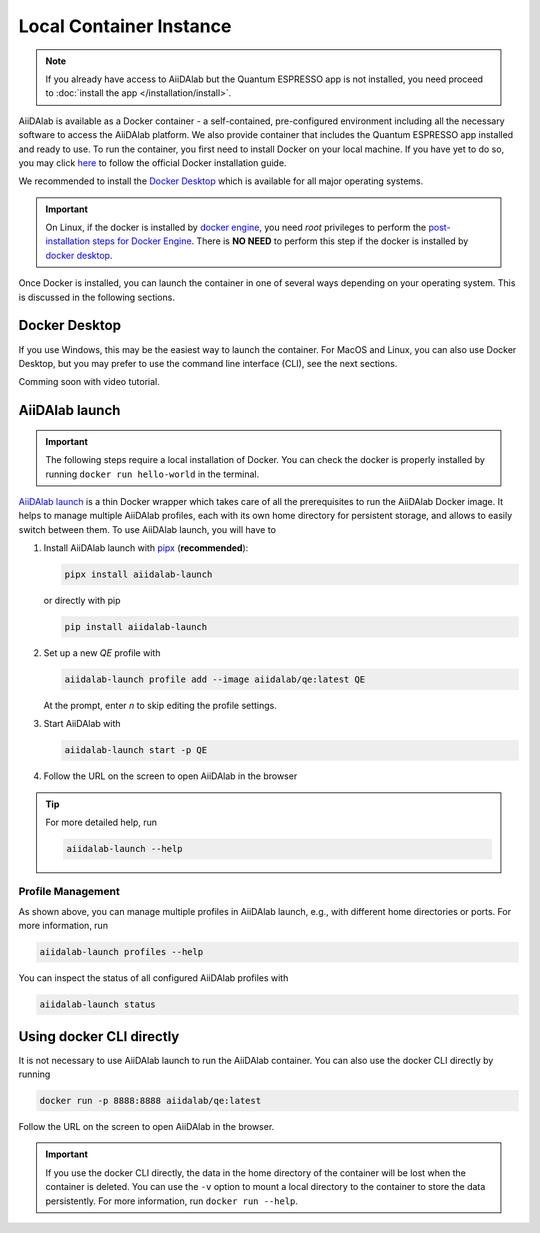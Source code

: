 ========================
Local Container Instance
========================

.. note::

   If you already have access to AiiDAlab but the Quantum ESPRESSO app is not installed, you need proceed to :doc:`install the app </installation/install>`.

AiiDAlab is available as a Docker container - a self-contained, pre-configured environment including all the necessary software to access the AiiDAlab platform.
We also provide container that includes the Quantum ESPRESSO app installed and ready to use.
To run the container, you first need to install Docker on your local machine.
If you have yet to do so, you may click `here <https://docs.docker.com/get-docker>`_ to follow the official Docker installation guide.

We recommended to install the `Docker Desktop <https://docs.docker.com/desktop/>`_ which is available for all major operating systems.

.. important::

   On Linux, if the docker is installed by `docker engine <https://docs.docker.com/engine/install/ubuntu/>`_, you need `root` privileges to perform the `post-installation steps for Docker Engine <https://docs.docker.com/engine/install/linux-postinstall/>`_. There is **NO NEED** to perform this step if the docker is installed by `docker desktop <https://docs.docker.com/docker-for-windows/install/>`_.

Once Docker is installed, you can launch the container in one of several ways depending on your operating system.
This is discussed in the following sections.

Docker Desktop
**************

If you use Windows, this may be the easiest way to launch the container.
For MacOS and Linux, you can also use Docker Desktop, but you may prefer to use the command line interface (CLI), see the next sections.

Comming soon with video tutorial.

AiiDAlab launch
***************

.. important::

   The following steps require a local installation of Docker.
   You can check the docker is properly installed by running ``docker run hello-world`` in the terminal.

`AiiDAlab launch`_ is a thin Docker wrapper which takes care of all the prerequisites to run the AiiDAlab Docker image.
It helps to manage multiple AiiDAlab profiles, each with its own home directory for persistent storage, and allows to easily switch between them.
To use AiiDAlab launch, you will have to

#. Install AiiDAlab launch with `pipx <https://pypa.github.io/pipx/installation/>`_ (**recommended**):

   .. code-block:: console

      pipx install aiidalab-launch

   or directly with pip

   .. code-block:: console

      pip install aiidalab-launch

#. Set up a new `QE` profile with

   .. code-block:: console

      aiidalab-launch profile add --image aiidalab/qe:latest QE

   At the prompt, enter `n` to skip editing the profile settings.

#. Start AiiDAlab with

   .. code-block:: console

       aiidalab-launch start -p QE

#. Follow the URL on the screen to open AiiDAlab in the browser

.. tip::

   For more detailed help, run

   .. code-block:: console

      aiidalab-launch --help

Profile Management
^^^^^^^^^^^^^^^^^^

As shown above, you can manage multiple profiles in AiiDAlab launch, e.g., with different home directories or ports. For more information, run

.. code-block:: console

   aiidalab-launch profiles --help

You can inspect the status of all configured AiiDAlab profiles with

.. code-block:: console

   aiidalab-launch status

.. _`AiiDAlab launch`: https://github.com/aiidalab/aiidalab-launch

Using docker CLI directly
*************************

It is not necessary to use AiiDAlab launch to run the AiiDAlab container.
You can also use the docker CLI directly by running

.. code-block:: console

   docker run -p 8888:8888 aiidalab/qe:latest

Follow the URL on the screen to open AiiDAlab in the browser.

.. important::

   If you use the docker CLI directly, the data in the home directory of the container will be lost when the container is deleted. You can use the ``-v`` option to mount a local directory to the container to store the data persistently. For more information, run ``docker run --help``.
